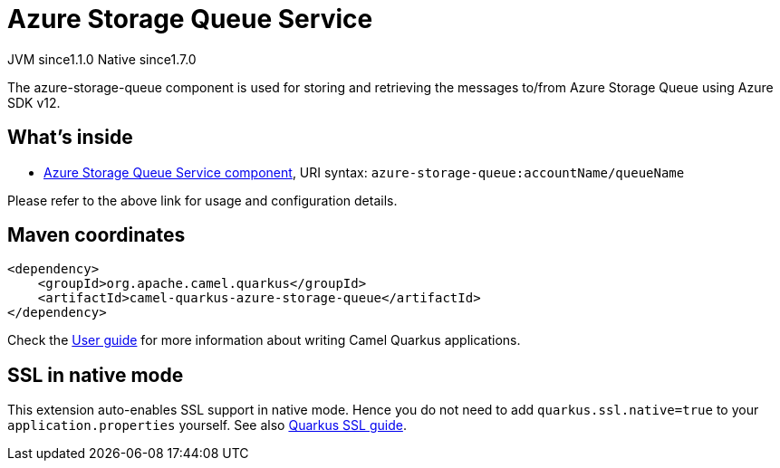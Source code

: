 // Do not edit directly!
// This file was generated by camel-quarkus-maven-plugin:update-extension-doc-page
= Azure Storage Queue Service
:cq-artifact-id: camel-quarkus-azure-storage-queue
:cq-native-supported: true
:cq-status: Stable
:cq-description: The azure-storage-queue component is used for storing and retrieving the messages to/from Azure Storage Queue using Azure SDK v12.
:cq-deprecated: false
:cq-jvm-since: 1.1.0
:cq-native-since: 1.7.0

[.badges]
[.badge-key]##JVM since##[.badge-supported]##1.1.0## [.badge-key]##Native since##[.badge-supported]##1.7.0##

The azure-storage-queue component is used for storing and retrieving the messages to/from Azure Storage Queue using Azure SDK v12.

== What's inside

* xref:{cq-camel-components}::azure-storage-queue-component.adoc[Azure Storage Queue Service component], URI syntax: `azure-storage-queue:accountName/queueName`

Please refer to the above link for usage and configuration details.

== Maven coordinates

[source,xml]
----
<dependency>
    <groupId>org.apache.camel.quarkus</groupId>
    <artifactId>camel-quarkus-azure-storage-queue</artifactId>
</dependency>
----

Check the xref:user-guide/index.adoc[User guide] for more information about writing Camel Quarkus applications.

== SSL in native mode

This extension auto-enables SSL support in native mode. Hence you do not need to add
`quarkus.ssl.native=true` to your `application.properties` yourself. See also
https://quarkus.io/guides/native-and-ssl[Quarkus SSL guide].

